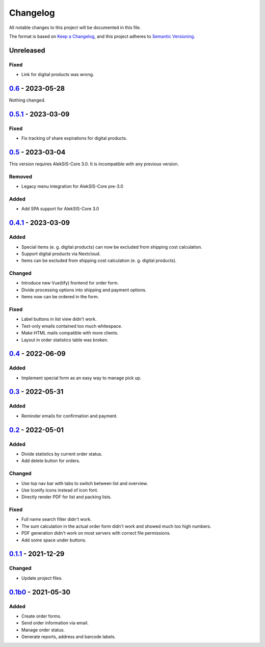 Changelog
=========

All notable changes to this project will be documented in this file.

The format is based on `Keep a Changelog`_,
and this project adheres to `Semantic Versioning`_.

Unreleased
----------

Fixed
~~~~~

* Link for digital products was wrong.

`0.6`_ - 2023-05-28
-------------------

Nothing changed.

`0.5.1`_ - 2023-03-09
---------------------

Fixed
~~~~~

* Fix tracking of share expirations for digital products.

`0.5`_ - 2023-03-04
------------------

This version requires AlekSIS-Core 3.0. It is incompatible with any previous
version.

Removed
~~~~~~~

* Legacy menu integration for AlekSIS-Core pre-3.0

Added
~~~~~

* Add SPA support for AlekSIS-Core 3.0

`0.4.1`_ - 2023-03-09
---------------------

Added
~~~~~

* Special items (e. g. digital products) can now be excluded 
  from shipping cost calculation.
* Support digital products via Nextcloud.
* Items can be excluded from shipping cost calculation (e. g. digital products).

Changed
~~~~~~~

* Introduce new Vue(tify) frontend for order form.
* Divide processing options into shipping and payment options.
* Items now can be ordered in the form.

Fixed
~~~~~

* Label buttons in list view didn't work.
* Text-only emails contained too much whitespace.
* Make HTML mails compatible with more clients.
* Layout in order statistics table was broken.

`0.4`_ - 2022-06-09
-------------------

Added
~~~~~

* Implement special form as an easy way to manage pick up.

`0.3`_ - 2022-05-31
-------------------

Added
~~~~~

* Reminder emails for confirmation and payment.

`0.2`_ - 2022-05-01
-------------------

Added
~~~~~

* Divide statistics by current order status.
* Add delete button for orders.

Changed
~~~~~~~

* Use top nav bar with tabs to switch between list and overview.
* Use Iconify icons instead of icon font.
* Directly render PDF for list and packing lists.

Fixed
~~~~~

* Full name search filter didn't work.
* The sum calculation in the actual order form didn't work and showed much too high numbers.
* PDF generation didn't work on most servers with correct file permissions.
* Add some space under buttons.

`0.1.1`_ - 2021-12-29
---------------------

Changed
~~~~~~~

* Update project files.

`0.1b0`_ - 2021-05-30
---------------------

Added
~~~~~
- Create order forms.
- Send order information via email.
- Manage order status.
- Generate reports, address and barcode labels.

.. _Keep a Changelog: https://keepachangelog.com/en/1.0.0/
.. _Semantic Versioning: https://semver.org/spec/v2.0.0.html

.. _0.1b0: https://edugit.org/hansegucker/AlekSIS-App-Order/-/tags/0.1b0
.. _0.1.1: https://edugit.org/hansegucker/AlekSIS-App-Order/-/tags/0.1.1
.. _0.2: https://edugit.org/hansegucker/AlekSIS-App-Order/-/tags/0.2
.. _0.3: https://edugit.org/hansegucker/AlekSIS-App-Order/-/tags/0.3
.. _0.4: https://edugit.org/hansegucker/AlekSIS-App-Order/-/tags/0.4
.. _0.4.1: https://edugit.org/hansegucker/AlekSIS-App-Order/-/tags/0.4.1
.. _0.5: https://edugit.org/hansegucker/AlekSIS-App-Order/-/tags/0.5
.. _0.5.1: https://edugit.org/hansegucker/AlekSIS-App-Order/-/tags/0.5.1
.. _0.6: https://edugit.org/hansegucker/AlekSIS-App-Order/-/tags/0.6
